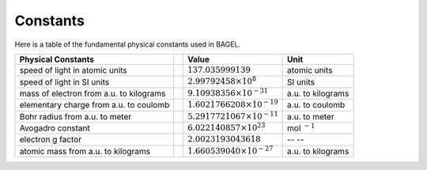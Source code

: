 .. _constants:

*********
Constants
*********

Here is a table of the fundamental physical constants used in BAGEL.


+---------------------------------------+--+---------------------------------------+------------------+
| Physical Constants                    |  | Value                                 | Unit             |
+=======================================+==+=======================================+==================+
| speed of light in atomic units        |  | :math:`137.035999139`                 | atomic units     |
+---------------------------------------+--+---------------------------------------+------------------+
| speed of light in SI units            |  | :math:`2.99792458 \times 10^8`        | SI units         |
+---------------------------------------+--+---------------------------------------+------------------+
| mass of electron                      |  | :math:`9.10938356 \times 10^{-31}`    | a.u. to kilograms|
| from a.u. to kilograms                |  |                                       |                  |
+---------------------------------------+--+---------------------------------------+------------------+
| elementary charge                     |  | :math:`1.6021766208 \times 10^{-19}`  | a.u. to coulomb  |
| from a.u. to coulomb                  |  |                                       |                  |
+---------------------------------------+--+---------------------------------------+------------------+
| Bohr radius                           |  | :math:`5.2917721067 \times 10^{-11}`  | a.u. to meter    |
| from a.u. to meter                    |  |                                       |                  |
+---------------------------------------+--+---------------------------------------+------------------+
| Avogadro constant                     |  | :math:`6.022140857 \times 10^{23}`    | mol :math:`^{-1}`|
|                                       |  |                                       |                  |
+---------------------------------------+--+---------------------------------------+------------------+
| electron g factor                     |  | :math:`2.0023193043618`               |  --  --          |
|                                       |  |                                       |                  |
+---------------------------------------+--+---------------------------------------+------------------+
| atomic mass                           |  | :math:`1.660539040 \times 10^{-27}`   | a.u. to kilograms|
| from a.u. to kilograms                |  |                                       |                  |
+---------------------------------------+--+---------------------------------------+------------------+


